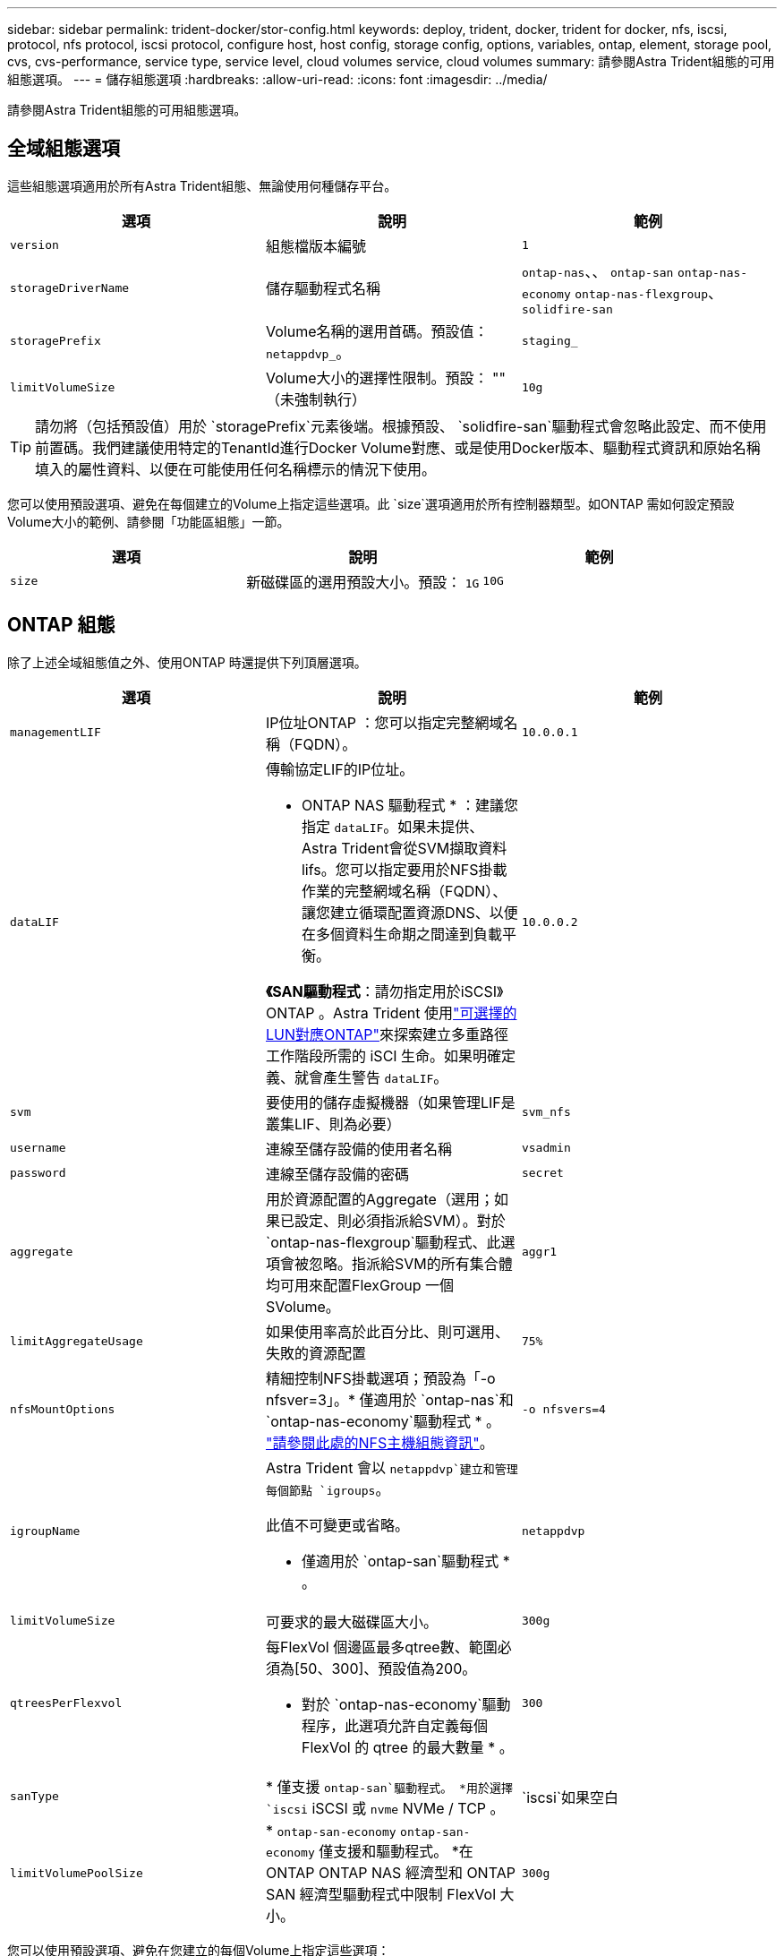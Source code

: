 ---
sidebar: sidebar 
permalink: trident-docker/stor-config.html 
keywords: deploy, trident, docker, trident for docker, nfs, iscsi, protocol, nfs protocol, iscsi protocol, configure host, host config, storage config, options, variables, ontap, element, storage pool, cvs, cvs-performance, service type, service level, cloud volumes service, cloud volumes 
summary: 請參閱Astra Trident組態的可用組態選項。 
---
= 儲存組態選項
:hardbreaks:
:allow-uri-read: 
:icons: font
:imagesdir: ../media/


[role="lead"]
請參閱Astra Trident組態的可用組態選項。



== 全域組態選項

這些組態選項適用於所有Astra Trident組態、無論使用何種儲存平台。

[cols="3*"]
|===
| 選項 | 說明 | 範例 


| `version`  a| 
組態檔版本編號
 a| 
`1`



| `storageDriverName`  a| 
儲存驅動程式名稱
 a| 
`ontap-nas`、、 `ontap-san` `ontap-nas-economy`
`ontap-nas-flexgroup`、 `solidfire-san`



| `storagePrefix`  a| 
Volume名稱的選用首碼。預設值： `netappdvp_`。
 a| 
`staging_`



| `limitVolumeSize`  a| 
Volume大小的選擇性限制。預設： "" （未強制執行）
 a| 
`10g`

|===

TIP: 請勿將（包括預設值）用於 `storagePrefix`元素後端。根據預設、 `solidfire-san`驅動程式會忽略此設定、而不使用前置碼。我們建議使用特定的TenantId進行Docker Volume對應、或是使用Docker版本、驅動程式資訊和原始名稱填入的屬性資料、以便在可能使用任何名稱標示的情況下使用。

您可以使用預設選項、避免在每個建立的Volume上指定這些選項。此 `size`選項適用於所有控制器類型。如ONTAP 需如何設定預設Volume大小的範例、請參閱「功能區組態」一節。

[cols="3*"]
|===
| 選項 | 說明 | 範例 


| `size`  a| 
新磁碟區的選用預設大小。預設： `1G`
 a| 
`10G`

|===


== ONTAP 組態

除了上述全域組態值之外、使用ONTAP 時還提供下列頂層選項。

[cols="3*"]
|===
| 選項 | 說明 | 範例 


| `managementLIF`  a| 
IP位址ONTAP ：您可以指定完整網域名稱（FQDN）。
 a| 
`10.0.0.1`



| `dataLIF`  a| 
傳輸協定LIF的IP位址。

* ONTAP NAS 驅動程式 * ：建議您指定 `dataLIF`。如果未提供、Astra Trident會從SVM擷取資料lifs。您可以指定要用於NFS掛載作業的完整網域名稱（FQDN）、讓您建立循環配置資源DNS、以便在多個資料生命期之間達到負載平衡。

*《SAN驅動程式*：請勿指定用於iSCSI》ONTAP 。Astra Trident 使用link:https://docs.netapp.com/us-en/ontap/san-admin/selective-lun-map-concept.html["可選擇的LUN對應ONTAP"^]來探索建立多重路徑工作階段所需的 iSCI 生命。如果明確定義、就會產生警告 `dataLIF`。
 a| 
`10.0.0.2`



| `svm`  a| 
要使用的儲存虛擬機器（如果管理LIF是叢集LIF、則為必要）
 a| 
`svm_nfs`



| `username`  a| 
連線至儲存設備的使用者名稱
 a| 
`vsadmin`



| `password`  a| 
連線至儲存設備的密碼
 a| 
`secret`



| `aggregate`  a| 
用於資源配置的Aggregate（選用；如果已設定、則必須指派給SVM）。對於 `ontap-nas-flexgroup`驅動程式、此選項會被忽略。指派給SVM的所有集合體均可用來配置FlexGroup 一個SVolume。
 a| 
`aggr1`



| `limitAggregateUsage`  a| 
如果使用率高於此百分比、則可選用、失敗的資源配置
 a| 
`75%`



| `nfsMountOptions`  a| 
精細控制NFS掛載選項；預設為「-o nfsver=3」。* 僅適用於 `ontap-nas`和 `ontap-nas-economy`驅動程式 * 。 https://www.netapp.com/pdf.html?item=/media/10720-tr-4067.pdf["請參閱此處的NFS主機組態資訊"^]。
 a| 
`-o nfsvers=4`



| `igroupName`  a| 
Astra Trident 會以 `netappdvp`建立和管理每個節點 `igroups`。

此值不可變更或省略。

* 僅適用於 `ontap-san`驅動程式 * 。
 a| 
`netappdvp`



| `limitVolumeSize`  a| 
可要求的最大磁碟區大小。
 a| 
`300g`



| `qtreesPerFlexvol`  a| 
每FlexVol 個邊區最多qtree數、範圍必須為[50、300]、預設值為200。

* 對於 `ontap-nas-economy`驅動程序，此選項允許自定義每個 FlexVol 的 qtree 的最大數量 * 。
 a| 
`300`



| `sanType` | * 僅支援 `ontap-san`驅動程式。 *用於選擇 `iscsi` iSCSI 或 `nvme` NVMe / TCP 。 | `iscsi`如果空白 


| `limitVolumePoolSize` | * `ontap-san-economy` `ontap-san-economy` 僅支援和驅動程式。 *在 ONTAP ONTAP NAS 經濟型和 ONTAP SAN 經濟型驅動程式中限制 FlexVol 大小。  a| 
`300g`

|===
您可以使用預設選項、避免在您建立的每個Volume上指定這些選項：

[cols="1,3,2"]
|===
| 選項 | 說明 | 範例 


| `spaceReserve`  a| 
空間保留模式； `none`（精簡配置）或 `volume`（粗）
 a| 
`none`



| `snapshotPolicy`  a| 
要使用的 Snapshot 原則、預設為 `none`
 a| 
`none`



| `snapshotReserve`  a| 
Snapshot 保留百分比、預設為「」接受 ONTAP 預設值
 a| 
`10`



| `splitOnClone`  a| 
建立複本時、將其父複本分割成預設值 `false`
 a| 
`false`



| `encryption`  a| 
在新磁碟區上啟用 NetApp Volume Encryption （ NVE ）；預設為 `false`。必須在叢集上授權並啟用NVE、才能使用此選項。

如果在後端啟用NAE、則Astra Trident中配置的任何磁碟區都會啟用NAE。

如需更多資訊、請參閱link:../trident-reco/security-reco.html["Astra Trident如何與NVE和NAE搭配運作"]：。
 a| 
是的



| `unixPermissions`  a| 
NAS 選項適用於已佈建的 NFS 磁碟區、預設為 `777`
 a| 
`777`



| `snapshotDir`  a| 
用於存取目錄的 NAS 選項 `.snapshot`、預設為 `false`
 a| 
`true`



| `exportPolicy`  a| 
NFS 匯出原則使用的 NAS 選項、預設為 `default`
 a| 
`default`



| `securityStyle`  a| 
NAS選項、可存取已配置的NFS Volume。

NFS 支援 `mixed`和 `unix`安全樣式。預設值為 `unix`。
 a| 
`unix`



| `fileSystemType`  a| 
SAN 選項可選擇檔案系統類型、預設為 `ext4`
 a| 
`xfs`



| `tieringPolicy`  a| 
要使用的分層原則、預設值為 `none`； `snapshot-only`適用於 ONTAP 9 前的 SVM-DR 組態
 a| 
`none`

|===


=== 擴充選項

 `ontap-nas`和 `ontap-san`驅動程式會為每個 Docker Volume 建立 ONTAP FlexVol 。支援每個叢集節點最多1000個FlexVols、叢集最多12、000個FlexVols。ONTAP如果您的 Docker Volume 需求符合這項限制、則 `ontap-nas`由於 FlexVols 提供的其他功能（例如 Docker Volume 精細快照和複製）、驅動程式是首選的 NAS 解決方案。

如果您需要的 Docker 磁碟區數量超過 FlexVol 限制所能容納的數量、請選擇 `ontap-nas-economy`或 `ontap-san-economy`驅動程式。

此 `ontap-nas-economy`驅動程式會在自動管理的 FlexVols 資源池中建立 Docker Volume 做為 ONTAP qtree 。qtree的擴充能力大幅提升、每個叢集節點最多可達100、000個、每個叢集最多可達2、400、000個、而犧牲了部分功能。此 `ontap-nas-economy`驅動程式不支援 Docker Volume 精細快照或複製。


NOTE: Docker swarm 目前不支援此 `ontap-nas-economy`驅動程式、因為 swarm 不會在多個節點之間協調磁碟區建立。

驅動程式會 `ontap-san-economy`在自動管理的 FlexVols 共用資源池中、將 Docker 磁碟區建立為 ONTAP LUN 。如此FlexVol 一來、每個支援不只侷限於一個LUN、而且能為SAN工作負載提供更好的擴充性。根據儲存陣列的不同、ONTAP 每個叢集最多可支援16384個LUN。由於磁碟區是下方的LUN、因此此驅動程式支援Docker磁碟區精細快照和複製。

選擇 `ontap-nas-flexgroup`驅動程式來增加單一磁碟區的平行度、使其可擴充至數十億個檔案的 PB 範圍。FlexGroups的一些理想使用案例包括AI / ML / DL、Big Data和分析、軟體建置、串流、檔案儲存庫等。Trident在配置FlexGroup 完一套SVM時、會使用指派給SVM的所有集合體。支援Trident也有下列考量：FlexGroup

* 需要ONTAP 9.2版或更新版本。
* 截至本文撰寫時、FlexGroups僅支援NFS v3。
* 建議啟用SVM的64位元NFSv3識別碼。
* 建議的 FlexGroup 成員 / 磁碟區大小下限為 100GiB 。
* 不支援FlexGroup 將複製複製用於實體磁碟區。


有關適用於 FlexGroups 的 FlexGroups 和工作負載的資訊、請參閱 https://www.netapp.com/pdf.html?item=/media/12385-tr4571pdf.pdf["NetApp FlexGroup 《NetApp》《最佳實務做法與實作指南》"^]。

若要在同一個環境中取得進階功能和龐大規模、您可以使用執行多個 Docker Volume 外掛程式執行個體、其中一個使用、另 `ontap-nas-economy`一個使用 `ontap-nas`。



=== 範例ONTAP ：功能組態檔

.<code> ONTAP - 同級 </code> 驅動程式的 NFS 範例
[%collapsible]
====
[listing]
----
{
    "version": 1,
    "storageDriverName": "ontap-nas",
    "managementLIF": "10.0.0.1",
    "dataLIF": "10.0.0.2",
    "svm": "svm_nfs",
    "username": "vsadmin",
    "password": "password",
    "aggregate": "aggr1",
    "defaults": {
      "size": "10G",
      "spaceReserve": "none",
      "exportPolicy": "default"
    }
}
----
====
.<code> ONTAP NAS FlexGroup </code> 驅動程式的 NFS 範例
[%collapsible]
====
[listing]
----
{
    "version": 1,
    "storageDriverName": "ontap-nas-flexgroup",
    "managementLIF": "10.0.0.1",
    "dataLIF": "10.0.0.2",
    "svm": "svm_nfs",
    "username": "vsadmin",
    "password": "password",
    "defaults": {
      "size": "100G",
      "spaceReserve": "none",
      "exportPolicy": "default"
    }
}
----
====
.<code> ONTAP NAS 經濟型 </code> 驅動程式的 NFS 範例
[%collapsible]
====
[listing]
----
{
    "version": 1,
    "storageDriverName": "ontap-nas-economy",
    "managementLIF": "10.0.0.1",
    "dataLIF": "10.0.0.2",
    "svm": "svm_nfs",
    "username": "vsadmin",
    "password": "password",
    "aggregate": "aggr1"
}
----
====
.<code> ONTAP 卡式 </code> 驅動程式的 iSCSI 範例
[%collapsible]
====
[listing]
----
{
    "version": 1,
    "storageDriverName": "ontap-san",
    "managementLIF": "10.0.0.1",
    "dataLIF": "10.0.0.3",
    "svm": "svm_iscsi",
    "username": "vsadmin",
    "password": "password",
    "aggregate": "aggr1",
    "igroupName": "netappdvp"
}
----
====
.<code> ONTAP SAN 經濟型 </code> 驅動程式的 NFS 範例
[%collapsible]
====
[listing]
----
{
    "version": 1,
    "storageDriverName": "ontap-san-economy",
    "managementLIF": "10.0.0.1",
    "dataLIF": "10.0.0.3",
    "svm": "svm_iscsi_eco",
    "username": "vsadmin",
    "password": "password",
    "aggregate": "aggr1",
    "igroupName": "netappdvp"
}
----
====
.適用於 <code> ONTAP 型 </code> 驅動程式的 NVMe / TCP 範例
[%collapsible]
====
[listing]
----
{
  "version": 1,
  "backendName": "NVMeBackend",
  "storageDriverName": "ontap-san",
  "managementLIF": "10.0.0.1",
  "svm": "svm_nvme",
  "username":"vsadmin",
  "password":"password",
  "sanType": "nvme",
  "useREST": true
}
----
====


== 元件軟體組態

除了全域組態值之外、使用Element軟體（NetApp HCI / SolidFire）時、也可使用這些選項。

[cols="3*"]
|===
| 選項 | 說明 | 範例 


| `Endpoint`  a| 
https ： <login> ： <password> ： <mvip> / json <element-version>
 a| 
\https://admin:admin@192.168.160.3/json-rpc/8.0



| `SVIP`  a| 
iSCSI IP位址和連接埠
 a| 
10.0.0.7：3260



| `TenantName`  a| 
要使用的SolidFireF租戶（如果找不到、請建立）
 a| 
`docker`



| `InitiatorIFace`  a| 
將iSCSI流量限制為非預設介面時、請指定介面
 a| 
`default`



| `Types`  a| 
QoS規格
 a| 
請參閱以下範例



| `LegacyNamePrefix`  a| 
升級版Trident安裝的首碼。如果您使用 1.3.2 之前的 Trident 版本、並使用現有的 Volume 執行升級、則必須設定此值、才能存取透過 Volume 名稱方法對應的舊 Volume 。
 a| 
`netappdvp-`

|===
 `solidfire-san`驅動程式不支援 Docker swarm 。



=== 元素軟體組態檔範例

[listing]
----
{
    "version": 1,
    "storageDriverName": "solidfire-san",
    "Endpoint": "https://admin:admin@192.168.160.3/json-rpc/8.0",
    "SVIP": "10.0.0.7:3260",
    "TenantName": "docker",
    "InitiatorIFace": "default",
    "Types": [
        {
            "Type": "Bronze",
            "Qos": {
                "minIOPS": 1000,
                "maxIOPS": 2000,
                "burstIOPS": 4000
            }
        },
        {
            "Type": "Silver",
            "Qos": {
                "minIOPS": 4000,
                "maxIOPS": 6000,
                "burstIOPS": 8000
            }
        },
        {
            "Type": "Gold",
            "Qos": {
                "minIOPS": 6000,
                "maxIOPS": 8000,
                "burstIOPS": 10000
            }
        }
    ]
}
----